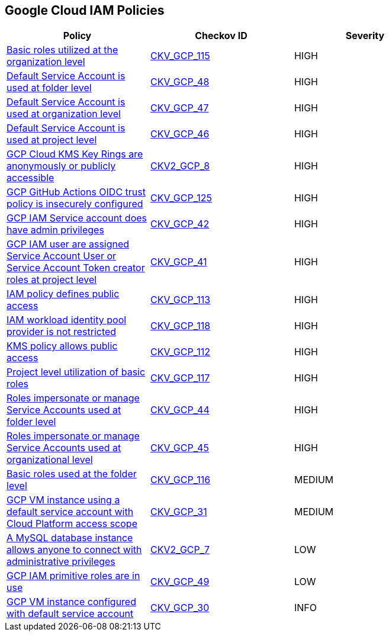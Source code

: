 == Google Cloud IAM Policies

[width=85%]
[cols="1,1,1"]
|===
|Policy|Checkov ID| Severity

|xref:bc-google-cloud-115.adoc[Basic roles utilized at the organization level]
| https://github.com/bridgecrewio/checkov/blob/main/checkov/terraform/checks/resource/gcp/GoogleOrgBasicRole.py[CKV_GCP_115]
|HIGH

|xref:bc-gcp-iam-9.adoc[Default Service Account is used at folder level]
| https://github.com/bridgecrewio/checkov/tree/master/checkov/terraform/checks/resource/gcp/GoogleFolderMemberDefaultServiceAccount.py[CKV_GCP_48]
|HIGH

|xref:bc-gcp-iam-8.adoc[Default Service Account is used at organization level]
| https://github.com/bridgecrewio/checkov/tree/master/checkov/terraform/checks/resource/gcp/GoogleOrgMemberDefaultServiceAccount.py[CKV_GCP_47]
|HIGH

|xref:bc-gcp-iam-7.adoc[Default Service Account is used at project level]
| https://github.com/bridgecrewio/checkov/tree/master/checkov/terraform/checks/resource/gcp/GoogleProjectMemberDefaultServiceAccount.py[CKV_GCP_46]
|HIGH

|xref:ensure-gcp-cloud-kms-key-rings-is-not-publicly-accessible-1.adoc[GCP Cloud KMS Key Rings are anonymously or publicly accessible]
| https://github.com/bridgecrewio/checkov/blob/main/checkov/terraform/checks/graph_checks/gcp/GCPKMSKeyRingsAreNotPubliclyAccessible.yaml[CKV2_GCP_8]
|HIGH

|xref:gcp-iam-125.adoc[GCP GitHub Actions OIDC trust policy is insecurely configured]
| https://github.com/bridgecrewio/checkov/blob/main/checkov/terraform/checks/resource/gcp/GithubActionsOIDCTrustPolicy.py[CKV_GCP_125]
|HIGH

|xref:bc-gcp-iam-4.adoc[GCP IAM Service account does have admin privileges]
| https://github.com/bridgecrewio/checkov/tree/master/checkov/terraform/checks/resource/gcp/GoogleProjectAdminServiceAccount.py[CKV_GCP_42]
|HIGH

|xref:bc-gcp-iam-3.adoc[GCP IAM user are assigned Service Account User or Service Account Token creator roles at project level]
| https://github.com/bridgecrewio/checkov/tree/master/checkov/terraform/checks/resource/gcp/GoogleRoleServiceAccountUser.py[CKV_GCP_41]
|HIGH

|xref:bc-google-cloud-113.adoc[IAM policy defines public access]
| https://github.com/bridgecrewio/checkov/blob/main/checkov/terraform/checks/data/gcp/GooglePolicyIsPrivate.py[CKV_GCP_113]
|HIGH

|xref:bc-google-cloud-118.adoc[IAM workload identity pool provider is not restricted]
| https://github.com/bridgecrewio/checkov/blob/main/checkov/terraform/checks/resource/gcp/GoogleIAMWorkloadIdentityConditional.py[CKV_GCP_118]
|HIGH

|xref:bc-google-cloud-112.adoc[KMS policy allows public access]
| https://github.com/bridgecrewio/checkov/blob/main/checkov/terraform/checks/resource/gcp/GoogleKMSKeyIsPublic.py[CKV_GCP_112]
|HIGH

|xref:bc-google-cloud-117.adoc[Project level utilization of basic roles]
| https://github.com/bridgecrewio/checkov/blob/main/checkov/terraform/checks/resource/gcp/GoogleProjectBasicRole.py[CKV_GCP_117]
|HIGH

|xref:bc-gcp-iam-5.adoc[Roles impersonate or manage Service Accounts used at folder level]
| https://github.com/bridgecrewio/checkov/tree/master/checkov/terraform/checks/resource/gcp/GoogleFolderImpersonationRole.py[CKV_GCP_44]
|HIGH

|xref:bc-gcp-iam-6.adoc[Roles impersonate or manage Service Accounts used at organizational level]
| https://github.com/bridgecrewio/checkov/tree/master/checkov/terraform/checks/resource/gcp/GoogleOrgImpersonationRole.py[CKV_GCP_45]
|HIGH

|xref:bc-google-cloud-116.adoc[Basic roles used at the folder level]
| https://github.com/bridgecrewio/checkov/blob/main/checkov/terraform/checks/resource/gcp/GoogleFolderBasicRole.py[CKV_GCP_116]
|MEDIUM

|xref:bc-gcp-iam-2.adoc[GCP VM instance using a default service account with Cloud Platform access scope]
| https://github.com/bridgecrewio/checkov/tree/master/checkov/terraform/checks/resource/gcp/GoogleComputeDefaultServiceAccountFullAccess.py[CKV_GCP_31]
|MEDIUM

|xref:ensure-that-a-mysql-database-instance-does-not-allow-anyone-to-connect-with-administrative-privileges.adoc[A MySQL database instance allows anyone to connect with administrative privileges]
| https://github.com/bridgecrewio/checkov/blob/main/checkov/terraform/checks/graph_checks/gcp/DisableAccessToSqlDBInstanceForRootUsersWithoutPassword.yaml[CKV2_GCP_7]
|LOW

|xref:bc-gcp-iam-10.adoc[GCP IAM primitive roles are in use]
| https://github.com/bridgecrewio/checkov/tree/master/checkov/terraform/checks/resource/gcp/GoogleProjectImpersonationRole.py[CKV_GCP_49]
|LOW

|xref:bc-gcp-iam-1.adoc[GCP VM instance configured with default service account]
| https://github.com/bridgecrewio/checkov/tree/master/checkov/terraform/checks/resource/gcp/GoogleComputeDefaultServiceAccount.py[CKV_GCP_30]
|INFO

|===
